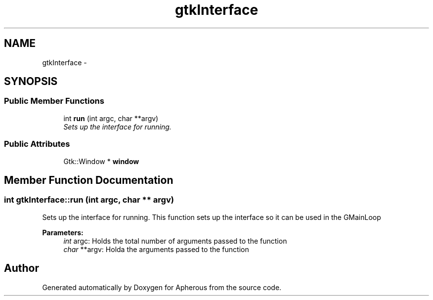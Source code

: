 .TH "gtkInterface" 3 "Sun Sep 27 2015" "Apherous" \" -*- nroff -*-
.ad l
.nh
.SH NAME
gtkInterface \- 
.SH SYNOPSIS
.br
.PP
.SS "Public Member Functions"

.in +1c
.ti -1c
.RI "int \fBrun\fP (int argc, char **argv)"
.br
.RI "\fISets up the interface for running\&. \fP"
.in -1c
.SS "Public Attributes"

.in +1c
.ti -1c
.RI "Gtk::Window * \fBwindow\fP"
.br
.in -1c
.SH "Member Function Documentation"
.PP 
.SS "int gtkInterface::run (int argc, char ** argv)"

.PP
Sets up the interface for running\&. This function sets up the interface so it can be used in the GMainLoop
.PP
\fBParameters:\fP
.RS 4
\fIint\fP argc: Holds the total number of arguments passed to the function 
.br
\fIchar\fP **argv: Holda the arguments passed to the function 
.RE
.PP


.SH "Author"
.PP 
Generated automatically by Doxygen for Apherous from the source code\&.
